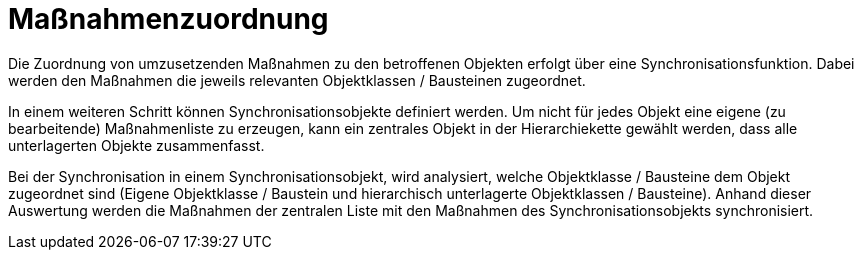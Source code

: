 = Maßnahmenzuordnung

Die Zuordnung von umzusetzenden Maßnahmen zu den betroffenen Objekten erfolgt über eine Synchronisationsfunktion. Dabei werden den Maßnahmen die jeweils relevanten Objektklassen / Bausteinen zugeordnet. 

In einem weiteren Schritt können Synchronisationsobjekte definiert werden. Um nicht für jedes Objekt eine eigene (zu bearbeitende) Maßnahmenliste zu erzeugen, kann ein zentrales Objekt in der Hierarchiekette gewählt werden, dass alle unterlagerten Objekte zusammenfasst.

Bei der Synchronisation in einem Synchronisationsobjekt, wird analysiert, welche Objektklasse / Bausteine dem Objekt zugeordnet sind (Eigene Objektklasse / Baustein und hierarchisch unterlagerte Objektklassen / Bausteine). Anhand dieser Auswertung werden die Maßnahmen der zentralen Liste mit den Maßnahmen des Synchronisationsobjekts synchronisiert.